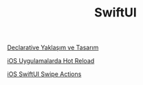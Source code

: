 #+TITLE: SwiftUI

[[file:../../news/declarative_ui.org][Declarative Yaklaşım ve Tasarım]]

[[file:../../news/hot_reload_in_iOS.org][iOS Uygulamalarda Hot Reload]]

[[file:../../news/ios_swiftui_swipe_actions.org][iOS SwiftUI Swipe Actions]]

